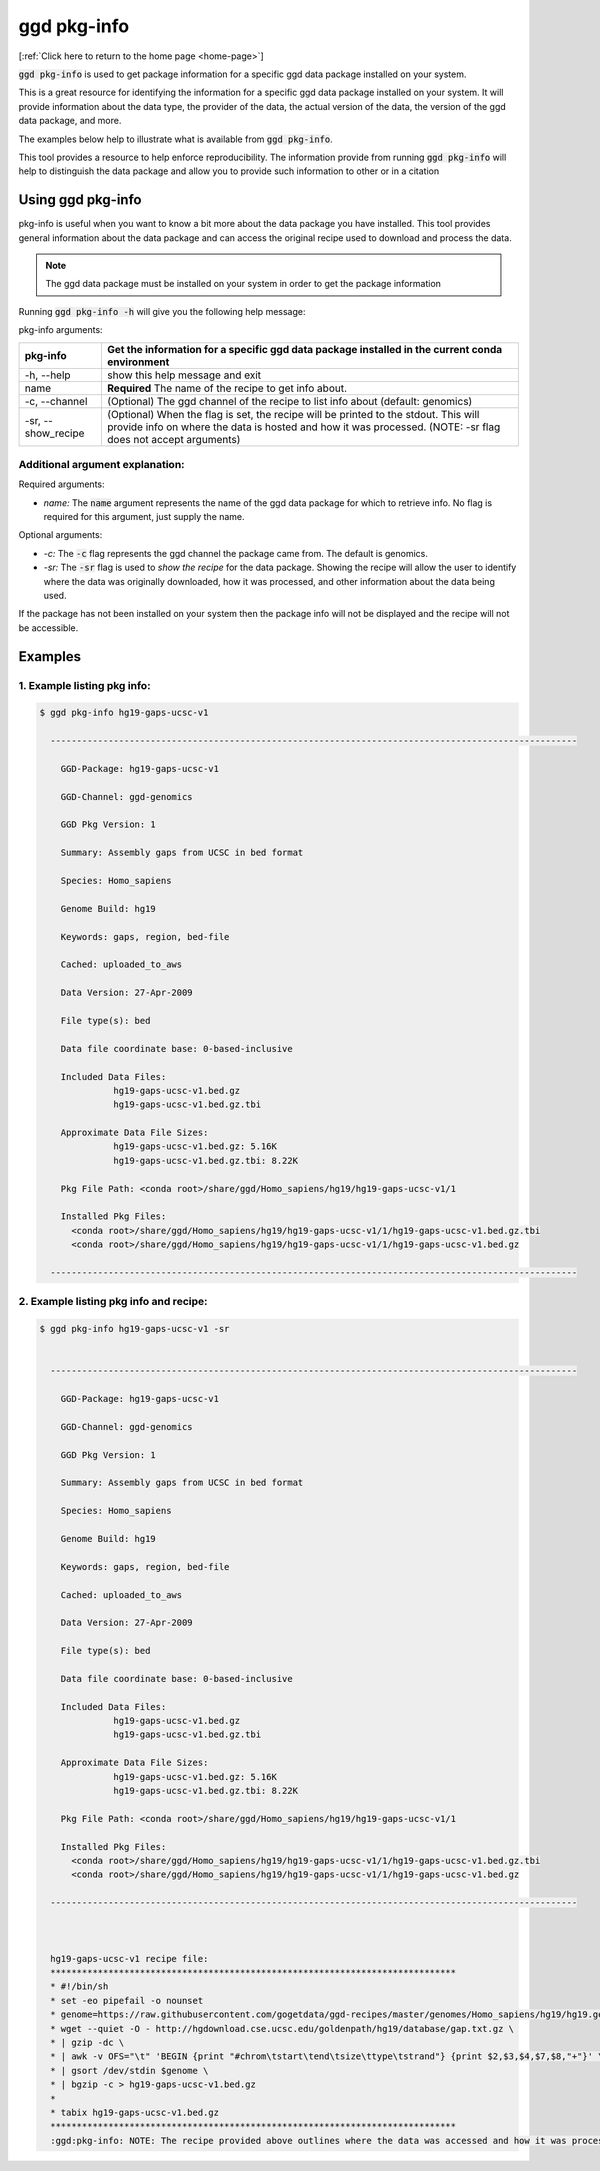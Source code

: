 .. _ggd-pkg-info:

ggd pkg-info
============

[:ref:`Click here to return to the home page <home-page>`]

:code:`ggd pkg-info` is used to get package information for a specific ggd data package installed on your system.

This is a great resource for identifying the information for a specific ggd data package installed on your system. 
It will provide information about the data type, the provider of the data, the actual version of the data, the 
version of the ggd data package, and more. 

The examples below help to illustrate what is available from :code:`ggd pkg-info`. 

This tool provides a resource to help enforce reproducibility. The information provide from running 
:code:`ggd pkg-info` will help to distinguish the data package and allow you to provide such information to 
other or in a citation

Using ggd pkg-info
------------------
pkg-info is useful when you want to know a bit more about the data package you have installed. This tool
provides general information about the data package and can access the original recipe used to download
and process the data.

.. note::

    The ggd data package must be installed on your system in order to get the package information


Running :code:`ggd pkg-info -h` will give you the following help message:

pkg-info arguments:


+---------------------+-----------------------------------------------------------------------------------+
| pkg-info            | Get the information for a specific ggd data package installed in the current      |
|                     | conda environment                                                                 |
+=====================+===================================================================================+
| -h, --help          | show this help message and exit                                                   |
+---------------------+-----------------------------------------------------------------------------------+
| name                | **Required** The name of the recipe to get info about.                            |
+---------------------+-----------------------------------------------------------------------------------+
| -c, --channel       | (Optional) The ggd channel of the recipe to list info about (default: genomics)   |
+---------------------+-----------------------------------------------------------------------------------+
| -sr, --show_recipe  | (Optional) When the flag is set, the recipe will be printed to the                |
|                     | stdout. This will provide info on where the data is hosted and how                |
|                     | it was processed. (NOTE: -sr flag does not accept arguments)                      |
+---------------------+-----------------------------------------------------------------------------------+

Additional argument explanation: 
++++++++++++++++++++++++++++++++

Required arguments:

* *name:* The :code:`name` argument represents the name of the ggd data package for which to retrieve info.
  No flag is required for this argument, just supply the name.

Optional arguments:

* *-c:* The :code:`-c` flag represents the ggd channel the package came from. The default is genomics.

* *-sr:* The :code:`-sr` flag is used to *show the recipe* for the data package. Showing the recipe will allow
  the user to identify where the data was originally downloaded, how it was processed, and other information
  about the data being used.

If the package has not been installed on your system then the package info will not be displayed and the recipe will not be accessible.

Examples
--------

1. Example listing pkg info:
++++++++++++++++++++++++++++

.. code-block:: bash

    $ ggd pkg-info hg19-gaps-ucsc-v1 

      ----------------------------------------------------------------------------------------------------

        GGD-Package: hg19-gaps-ucsc-v1

        GGD-Channel: ggd-genomics

        GGD Pkg Version: 1

        Summary: Assembly gaps from UCSC in bed format

        Species: Homo_sapiens

        Genome Build: hg19

        Keywords: gaps, region, bed-file

        Cached: uploaded_to_aws

        Data Version: 27-Apr-2009

        File type(s): bed

        Data file coordinate base: 0-based-inclusive

        Included Data Files:
		  hg19-gaps-ucsc-v1.bed.gz
		  hg19-gaps-ucsc-v1.bed.gz.tbi

        Approximate Data File Sizes:
		  hg19-gaps-ucsc-v1.bed.gz: 5.16K
		  hg19-gaps-ucsc-v1.bed.gz.tbi: 8.22K

        Pkg File Path: <conda root>/share/ggd/Homo_sapiens/hg19/hg19-gaps-ucsc-v1/1

        Installed Pkg Files: 
          <conda root>/share/ggd/Homo_sapiens/hg19/hg19-gaps-ucsc-v1/1/hg19-gaps-ucsc-v1.bed.gz.tbi
          <conda root>/share/ggd/Homo_sapiens/hg19/hg19-gaps-ucsc-v1/1/hg19-gaps-ucsc-v1.bed.gz

      ---------------------------------------------------------------------------------------------------- 

2. Example listing pkg info and recipe:
+++++++++++++++++++++++++++++++++++++++

.. code-block:: bash

    $ ggd pkg-info hg19-gaps-ucsc-v1 -sr


      ----------------------------------------------------------------------------------------------------

        GGD-Package: hg19-gaps-ucsc-v1

        GGD-Channel: ggd-genomics

        GGD Pkg Version: 1

        Summary: Assembly gaps from UCSC in bed format

        Species: Homo_sapiens

        Genome Build: hg19

        Keywords: gaps, region, bed-file

        Cached: uploaded_to_aws

        Data Version: 27-Apr-2009

        File type(s): bed

        Data file coordinate base: 0-based-inclusive

        Included Data Files:
		  hg19-gaps-ucsc-v1.bed.gz
		  hg19-gaps-ucsc-v1.bed.gz.tbi

        Approximate Data File Sizes:
		  hg19-gaps-ucsc-v1.bed.gz: 5.16K
		  hg19-gaps-ucsc-v1.bed.gz.tbi: 8.22K

        Pkg File Path: <conda root>/share/ggd/Homo_sapiens/hg19/hg19-gaps-ucsc-v1/1

        Installed Pkg Files: 
          <conda root>/share/ggd/Homo_sapiens/hg19/hg19-gaps-ucsc-v1/1/hg19-gaps-ucsc-v1.bed.gz.tbi
          <conda root>/share/ggd/Homo_sapiens/hg19/hg19-gaps-ucsc-v1/1/hg19-gaps-ucsc-v1.bed.gz

      ---------------------------------------------------------------------------------------------------- 



      hg19-gaps-ucsc-v1 recipe file:
      *****************************************************************************
      * #!/bin/sh
      * set -eo pipefail -o nounset
      * genome=https://raw.githubusercontent.com/gogetdata/ggd-recipes/master/genomes/Homo_sapiens/hg19/hg19.genome
      * wget --quiet -O - http://hgdownload.cse.ucsc.edu/goldenpath/hg19/database/gap.txt.gz \
      * | gzip -dc \
      * | awk -v OFS="\t" 'BEGIN {print "#chrom\tstart\tend\tsize\ttype\tstrand"} {print $2,$3,$4,$7,$8,"+"}' \
      * | gsort /dev/stdin $genome \
      * | bgzip -c > hg19-gaps-ucsc-v1.bed.gz
      * 
      * tabix hg19-gaps-ucsc-v1.bed.gz
      *****************************************************************************
      :ggd:pkg-info: NOTE: The recipe provided above outlines where the data was accessed and how it was processed





